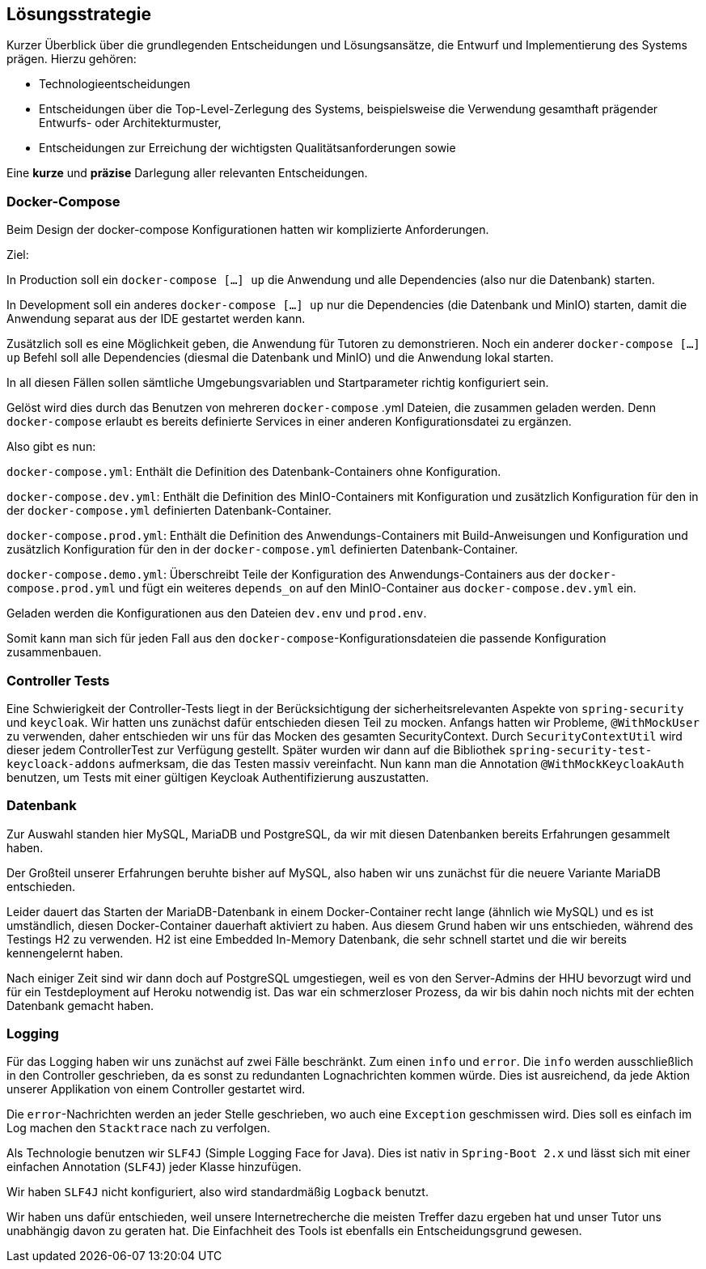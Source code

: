 [[section-solution-strategy]]
== Lösungsstrategie

****
Kurzer Überblick über die grundlegenden Entscheidungen und Lösungsansätze, die Entwurf und Implementierung des Systems
prägen.
Hierzu gehören:

* Technologieentscheidungen
* Entscheidungen über die Top-Level-Zerlegung des Systems, beispielsweise die Verwendung gesamthaft prägender Entwurfs-
oder Architekturmuster,
* Entscheidungen zur Erreichung der wichtigsten Qualitätsanforderungen sowie

Eine *kurze* und *präzise* Darlegung aller relevanten Entscheidungen.
****

=== Docker-Compose

****
Beim Design der docker-compose Konfigurationen hatten wir komplizierte Anforderungen.

Ziel:

In Production soll ein `docker-compose [...] up` die Anwendung und alle Dependencies (also nur die Datenbank) starten.

In Development soll ein anderes `docker-compose [...] up` nur die Dependencies (die Datenbank und MinIO) starten, damit
die Anwendung separat aus der IDE gestartet werden kann.

Zusätzlich soll es eine Möglichkeit geben, die Anwendung für Tutoren zu demonstrieren. Noch ein anderer
`docker-compose [...] up` Befehl soll alle Dependencies (diesmal die Datenbank und MinIO) und die Anwendung lokal
starten.

In all diesen Fällen sollen sämtliche Umgebungsvariablen und Startparameter richtig konfiguriert sein.

Gelöst wird dies durch das Benutzen von mehreren `docker-compose` .yml Dateien, die zusammen geladen werden.
Denn `docker-compose` erlaubt es bereits definierte Services in einer anderen Konfigurationsdatei zu ergänzen.

Also gibt es nun:

`docker-compose.yml`: Enthält die Definition des Datenbank-Containers ohne Konfiguration.

`docker-compose.dev.yml`: Enthält die Definition des MinIO-Containers mit Konfiguration und zusätzlich Konfiguration
für den in der `docker-compose.yml` definierten Datenbank-Container.

`docker-compose.prod.yml`: Enthält die Definition des Anwendungs-Containers mit Build-Anweisungen und Konfiguration und
zusätzlich Konfiguration für den in der `docker-compose.yml` definierten Datenbank-Container.

`docker-compose.demo.yml`: Überschreibt Teile der Konfiguration des Anwendungs-Containers aus der
`docker-compose.prod.yml` und fügt ein weiteres `depends_on` auf den MinIO-Container aus `docker-compose.dev.yml` ein.

Geladen werden die Konfigurationen aus den Dateien `dev.env` und `prod.env`.

Somit kann man sich für jeden Fall aus den `docker-compose`-Konfigurationsdateien die passende Konfiguration
zusammenbauen.
****

=== Controller Tests

****
Eine Schwierigkeit der Controller-Tests liegt in der Berücksichtigung der sicherheitsrelevanten Aspekte von
`spring-security` und `keycloak`.
Wir hatten uns zunächst dafür entschieden diesen Teil zu mocken.
Anfangs hatten wir Probleme, `@WithMockUser` zu verwenden, daher entschieden wir uns für das Mocken des gesamten
SecurityContext. Durch  `SecurityContextUtil` wird dieser jedem ControllerTest zur Verfügung gestellt.
Später wurden wir dann auf die Bibliothek `spring-security-test-keycloack-addons` aufmerksam, die das Testen
massiv vereinfacht. Nun kann man die Annotation `@WithMockKeycloakAuth` benutzen, um Tests mit einer gültigen Keycloak
Authentifizierung auszustatten.
****

=== Datenbank

****
Zur Auswahl standen hier MySQL, MariaDB und PostgreSQL, da wir mit diesen Datenbanken bereits Erfahrungen gesammelt
haben.

Der Großteil unserer Erfahrungen beruhte bisher auf MySQL, also haben wir uns zunächst für die neuere Variante MariaDB
entschieden.

Leider dauert das Starten der MariaDB-Datenbank in einem Docker-Container recht lange (ähnlich wie MySQL) und es ist
umständlich, diesen Docker-Container dauerhaft aktiviert zu haben. Aus diesem Grund haben wir uns entschieden, während
des Testings H2 zu verwenden. H2 ist eine Embedded In-Memory Datenbank, die sehr schnell startet und
die wir bereits kennengelernt haben.

Nach einiger Zeit sind wir dann doch auf PostgreSQL umgestiegen, weil es von den Server-Admins der HHU bevorzugt wird
und für ein Testdeployment auf Heroku notwendig ist.
Das war ein schmerzloser Prozess, da wir bis dahin noch nichts mit der echten Datenbank gemacht haben.
****

=== Logging

****
Für das Logging haben wir uns zunächst auf zwei Fälle beschränkt.
Zum einen `info` und `error`.
Die `info` werden ausschließlich in den Controller geschrieben, da es sonst zu redundanten Lognachrichten kommen würde.
Dies ist ausreichend, da jede Aktion unserer Applikation von einem Controller gestartet wird.

Die `error`-Nachrichten werden an jeder Stelle geschrieben, wo auch eine `Exception` geschmissen wird.
Dies soll es einfach im Log machen den `Stacktrace` nach zu verfolgen.

Als Technologie benutzen wir `SLF4J` (Simple Logging Face for Java).
Dies ist nativ in `Spring-Boot 2.x` und lässt sich mit einer einfachen Annotation (`SLF4J`) jeder Klasse hinzufügen.

Wir haben `SLF4J` nicht konfiguriert, also wird standardmäßig `Logback` benutzt.

Wir haben uns dafür entschieden, weil unsere Internetrecherche die meisten Treffer dazu ergeben hat und unser Tutor uns
unabhängig davon zu geraten hat. Die Einfachheit des Tools ist ebenfalls ein Entscheidungsgrund gewesen.
****
